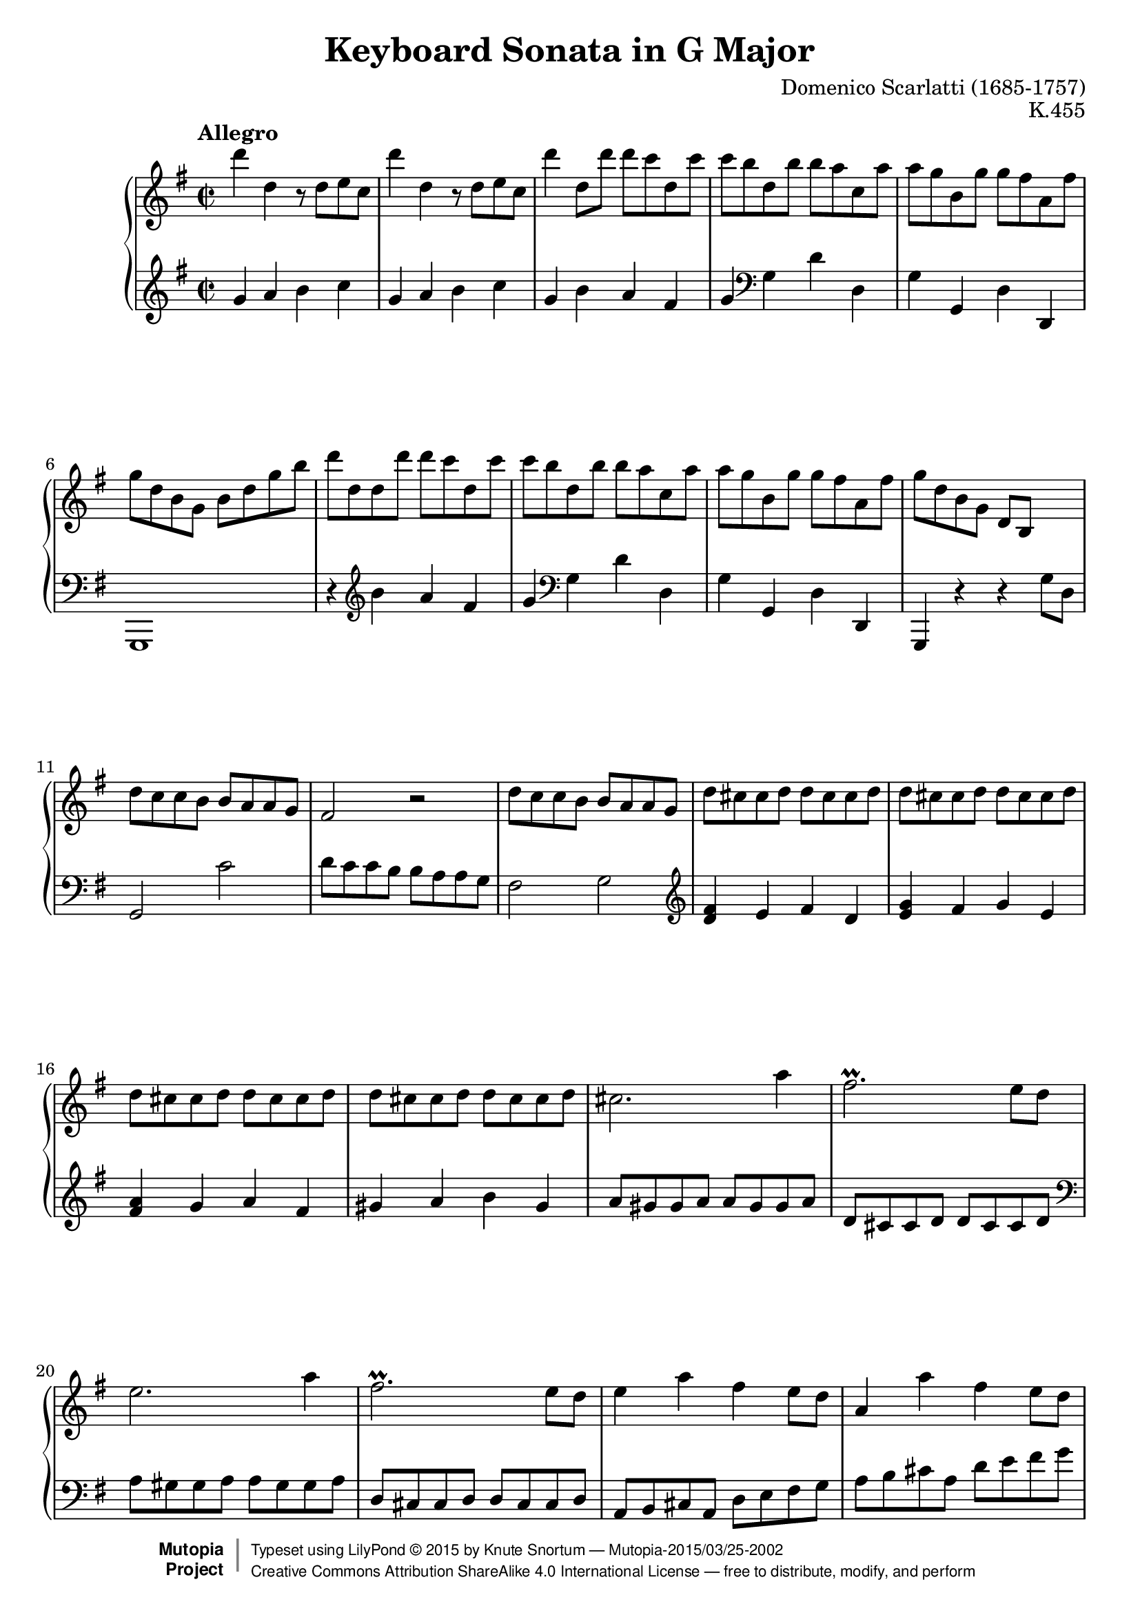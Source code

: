%...+....1....+....2....+....3....+....4....+....5....+....6....+....7....+....

\version "2.19.19"
\language "english"

\paper {
  % --- Set these to false after all editing is finished
  ragged-bottom = ##f
  ragged-last-bottom = ##f
  ragged-right = ##f
}

\header {
  title = "Keyboard Sonata in G Major"
  composer = "Domenico Scarlatti (1685-1757)"
  opus = "K.455"
  date = ""
  style = "Baroque"
  source = ""
  
  maintainer = "Knute Snortum"
  maintainerEmail = "knute (at) snortum (dot) net"
  license = "Creative Commons Attribution-ShareAlike 4.0"
  
  mutopiacomposer = "ScarlattiD"
  mutopiainstrument = "Piano"

 footer = "Mutopia-2015/03/25-2002"
 copyright =  \markup { \override #'(baseline-skip . 0 ) \right-column { \sans \bold \with-url #"http://www.MutopiaProject.org" { \abs-fontsize #9  "Mutopia " \concat { \abs-fontsize #12 \with-color #white \char ##x01C0 \abs-fontsize #9 "Project " } } } \override #'(baseline-skip . 0 ) \center-column { \abs-fontsize #11.9 \with-color #grey \bold { \char ##x01C0 \char ##x01C0 } } \override #'(baseline-skip . 0 ) \column { \abs-fontsize #8 \sans \concat { " Typeset using " \with-url #"http://www.lilypond.org" "LilyPond " \char ##x00A9 " " 2015 " by " \maintainer " " \char ##x2014 " " \footer } \concat { \concat { \abs-fontsize #8 \sans{ " " \with-url #"http://creativecommons.org/licenses/by-sa/4.0/" "Creative Commons Attribution ShareAlike 4.0 International License " \char ##x2014 " free to distribute, modify, and perform" } } \abs-fontsize #13 \with-color #white \char ##x01C0 } } }
 tagline = ##f
}

%--------Definitions

%------------Music

% --- First repeat, both hands

voltaOneUpper = \relative c''' {
  d4 d, r8 d e c |
  d'4 d, r8 d e c |
  d'4 d,8 d' d c d, c' |
  c8 b d, b' b a c, a' |
  a8 g b, g' g fs a, fs' |
  g8 d b g b d g b |
  d8 d, d d' d c d, c' |
  c8 b d, b' b a c, a' |
  a8 g b, g' g fs a, fs' |
  g d b g d b s4 |
  
  \barNumberCheck #11
  d'8 c c b b a a g |
  fs2 r |
  d'8 c c b b a a g |
  \repeat unfold 4 { d'8 cs cs d d cs cs d } |
  cs2. a'4 |
  fs2. \prall e8 d |
  e2. a4 |
  fs2. \prall e8 d |
  e4 a fs e8 d |
  a4 a' fs e8 d |
  a8 a a a a a a a |
  
  \barNumberCheck #25
  d8 a a a a a a a |
  e'8 a, a a a a a a |
  fs'8 a, a a a a a a |
  g'8 a, a a a a a a |
  a'8 a, a a b' b, b b |
  cs'8 cs, cs cs d' d, d d |
  e8 b' g e fs a d, cs |
  d8 a a a a a a a |
  e'8 a, a a a a a a |
  fs'8 a, a a a a a a |
  g'8 a, a a a a a a |
  a'8 a, a a b' b, b b |
  cs'8 cs, cs cs d' d, d d |
  e8 b' g e fs a d, cs |
  
  \barNumberCheck #39
  d8 d' fs, a a g g e |
  d8 d' fs, a a g g e |
  fs8 [ d ] fs, a a g g e |
  fs8 d' fs, a a g g e |
  fs8 d' b g fs d' e, cs' |
  d8 a fs d e g a cs |
  d8 a fs d e g a cs |
  d16 [ a fs d ] e8 cs' d16 [ a fs d ] e8 cs' |
  \appoggiatura cs8 d1 |
}

voltaOneLower = \relative c'' {
  \clef treble
  g4 a b c |
  g4 a b c |
  g4 b a fs |
  g4 \clef bass g, d' d, |
  g4 g, d' d, |
  g,1 |
  r4 \clef treble b''' a fs |
  g4 \clef bass g, d' d, |
  g4 g, d' d, |
  g,4 r r g''8 d |
  
  \barNumberCheck #11
  g,2 c' |
  d8 c c b b a a g |
  fs2 g |
  \clef treble
  <d' fs>4 e fs d |
  <e g>4 fs g e |
  <fs a>4 g a fs |
  gs4 a b gs |
  a8 gs gs a a gs gs a |
  d,8 cs cs d d cs cs d |
  \clef bass
  a8 gs gs a a gs gs a |
  d,8 cs cs d d cs cs d |
  a8 b cs a d e fs g |
  a8 b cs a d e fs g |
  a4 a, a g |
  
  \barNumberCheck #25
  << { a1 } \\ { fs4 e fs d } >>
  << { a'1 } \\ { cs,4 b cs a } >>
  << { a'1 } \\ { d,4 e fs d } >>
  e4 fs g e |
  fs4 d g g, |
  a'4 g fs d |
  g4 e a a, |
  d4 e fs d |
  << { a'1 } \\ { cs,4 b cs a } >>
  << { a'1 } \\ { d,4 e fs d } >>
  e4 fs g e |
  fs4 d g g, |
  a'4 g fs d |
  g4 e a a, |
  
  \barNumberCheck #39
  d4 d' e a, |
  d,4 d' e a, |
  d,4 fs e a, |
  d,4 fs' e a, |
  d g, a a, |
  d1 |
  <d fs a d>1 |
  q2 q2 |
  \grace s8 <d fs a d>1 |
}

% --- Second repeat, both hands

voltaTwoUpper = \relative c''' {
  \barNumberCheck #48
  a4 a, r8 a b g |
  a'4 a, r8 a b g |
  a'8 a, b g a' a, b g |
  a'8 g g fs fs e e ds |
  b'4 b, r8 b c a |
  b'4 b, r8 b c a |
  b'8 b, c a b' b, c a |
  b'8 a a gs gs f f e |
  e8 d d c c b b a |
  gs2 r |
  e'8 d d c c b b a |
  
  \barNumberCheck #59
  gs8 e e e e e e e |
  a8 e e e e e e e |
  b'8 e, e e e e e e |
  c'8 e, e e e e e e |
  c'8 f, f f f f f f |
  e'8 g, g g g g g g |
  g'8 bf, bf bf bf bf bf bf |
  g'8 bf, bf bf bf bf bf bf |
  bf'8 d, d d d d d d |
  bf'8 d, d d d d d d |
  ef'8 g, g g g g g g |
  ef'8 g, g g g g g g |
  d'8 f, f f c' f, f f |
  b8 af g f ef d c b |
  
  \barNumberCheck #73
  \repeat unfold 6 { c'8 c, c c c c c c | }
  c'8 c, c c c' c, c c |
  c'8 c, c c b' b, b b |
  a'8 a, a a g' g, g g |
  fs'8 e d c b a b cs |
  d8 d d d d d d d |
  
  \barNumberCheck #84
  g8 d d d d d d d |
  a'8 d, d d d d d d |
  b'8 d, d d d d d d |
  c'8 d, d d d d d d |
  d'8 d, d d d d d d |
  e'8 e, e e fs' fs, fs fs |
  g'8 g, g g g' fs e d |
  c8 a b c b g fs a |
  
  \barNumberCheck #92
  g8 d, d d d d d d |
  a'8 d, d d d d d d |
  b'8 d, d d d d d d |
  c'8 d, d d d d d d |
  d'8 d, d d d d d d |
  e'8 e, e e fs' fs, fs fs |
  g'8 g, g g g' fs e d |
  c8 a b c b g fs a |
  g8 g' b, d d c c a |
  b8 b' b, d d c c a |
  b8 g b, d d c c a |
  b8 b' b, d d c c a |
  b8 g' e c b g' a, fs' |
  g d b g a c d fs |
  g d b g a c d fs |
  g16 [d b g ] a8 fs' g16 [ d b g ] a8 fs' |
  \appoggiatura fs8 g1 |
  \bar "|."
}

voltaTwoLower = \relative c' {
  \clef treble
  \barNumberCheck #48
  d4 e fs g |
  d4 e fs g |
  <<
    {
      fs4 g fs g |
      fs2 <a e> |
      fs2 g |
      fs2 g |
      fs4 g fs g |
      fs b2. ~ |
      b4 a2. |
    }
    \\
    {
      d,2 d |
      d2 c |
      b4 ds e2 |
      b4 ds e2 |
      ds4 e ds e |
      ds4 b e d |
      c2. d4 |
    }
  >>
  \clef bass
  e8 d d c c b b a |
  gs2 a |
  
  \barNumberCheck #59
  e4 e, e' d |
  << { e1 } \\ { c4 b c a } >>
  << { e'1 } \\ { gs,4 fs gs e } >>
  a'4 a, a' g |
  f,4 f' e d |
  c4 c' e, c |
  g4 g' g f |
  ef,4 ef' g ef |
  bf4 bf' d bf |
  bf,4 af' g f |
  ef4 ef, ef' d |
  c4 d ef c |
  f4 g af f |
  g4 g, r2 |
  
  \barNumberCheck #73
  <<
    {
      \repeat unfold 7 { c'1 | }
      d1 |
    }
    \\
    {
      c,4 d e c |
      f4 g af f |
      e4 d e c|
      f4 g af f |
      ef4 d ef c |
      d4 e fs d |
      ef4 d ef c |
      fs4 d g g, |
    }
  >>
  c4 d e c |
  d fs g e |
  d4 d, d'' c |
  
  \barNumberCheck #84
  <<
    {
      \repeat unfold 5 { d1 | }
    }
    \\
    {
      b4 a b g |
      fs4 e fs d |
      g4 a b g |
      a4 b c a |
      b4 a b g |
    }
  >>
  c4 a d c |
  b4 a b g |
  c4 c, d d, |
  
  \barNumberCheck #92
  g4 a b g |
  fs4 e fs d |
  g4 a b g |
  a4 b c a |
  << { g'1 } \\ { b,4 a b g } >> |
  c4 a d c |
  << { g'1 } \\ { b,4 a b g } >> |
  c4 a d d, |
  g4 g'' a d, |
  g,4 g' a d, |
  g,,4 g' a d, |
  g,4 g' a d, |
  g,4 c d d, |
  g1 |
  g1 |
  <g g,>2 q |
  q1 |
  \bar "|."
}

%-------Typeset music 

global = {
  \time 2/2
  \key g \major
}

upperStaff = \relative c'' {
  \clef treble
  \global
  \tempo "Allegro" 
  \repeat volta 2 { \voltaOneUpper \pageBreak }
  \repeat volta 2 { \voltaTwoUpper }
}

lowerStaff = \relative c' {
  \clef bass
  \global
  \repeat volta 2 { \voltaOneLower \pageBreak }
  \repeat volta 2 { \voltaTwoLower }
}

\score {
  \new PianoStaff <<
    \new Staff = "upper" { \upperStaff }
    \new Staff = "lower" { \lowerStaff } 
  >>
  \layout {
  }
  \midi {
    \tempo 2 = 120
  }
}